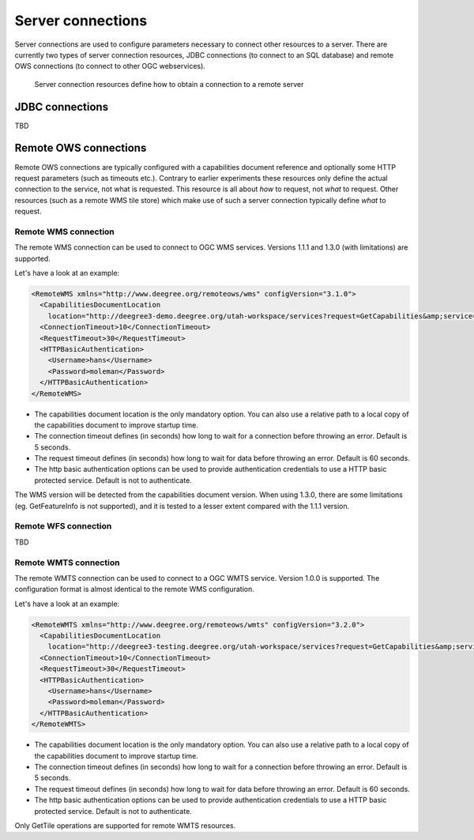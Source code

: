 .. _anchor-configuration-serverconnections:

==================
Server connections
==================

Server connections are used to configure parameters necessary to connect other resources to a server. There are currently two types of server connection resources, JDBC connections (to connect to an SQL database) and remote OWS connections (to connect to other OGC webservices).

.. figure:: images/workspace-overview-connection.png
   :figwidth: 80%
   :width: 80%
   :target: _images/workspace-overview-connection.png

   Server connection resources define how to obtain a connection to a remote server

.. _anchor-configuration-jdbc:

----------------
JDBC connections
----------------

TBD

----------------------
Remote OWS connections
----------------------

Remote OWS connections are typically configured with a capabilities document reference and optionally some HTTP request parameters (such as timeouts etc.). Contrary to earlier experiments these resources only define the actual connection to the service, not what is requested. This resource is all about *how* to request, not *what* to request. Other resources (such as a remote WMS tile store) which make use of such a server connection typically define *what* to request.

^^^^^^^^^^^^^^^^^^^^^
Remote WMS connection
^^^^^^^^^^^^^^^^^^^^^

The remote WMS connection can be used to connect to OGC WMS services. Versions 1.1.1 and 1.3.0 (with limitations) are supported.

Let's have a look at an example:

.. code-block:: xml

  <RemoteWMS xmlns="http://www.deegree.org/remoteows/wms" configVersion="3.1.0">
    <CapabilitiesDocumentLocation
      location="http://deegree3-demo.deegree.org/utah-workspace/services?request=GetCapabilities&amp;service=WMS&amp;version=1.1.1" />
    <ConnectionTimeout>10</ConnectionTimeout>
    <RequestTimeout>30</RequestTimeout>
    <HTTPBasicAuthentication>
      <Username>hans</Username>
      <Password>moleman</Password>
    </HTTPBasicAuthentication>
  </RemoteWMS>

* The capabilities document location is the only mandatory option. You can also use a relative path to a local copy of the capabilities document to improve startup time.
* The connection timeout defines (in seconds) how long to wait for a connection before throwing an error. Default is 5 seconds.
* The request timeout defines (in seconds) how long to wait for data before throwing an error. Default is 60 seconds.
* The http basic authentication options can be used to provide authentication credentials to use a HTTP basic protected service. Default is not to authenticate.

The WMS version will be detected from the capabilities document version. When using 1.3.0, there are some limitations (eg. GetFeatureInfo is not supported), and it is tested to a lesser extent compared with the 1.1.1 version.

^^^^^^^^^^^^^^^^^^^^^
Remote WFS connection
^^^^^^^^^^^^^^^^^^^^^

TBD

^^^^^^^^^^^^^^^^^^^^^^
Remote WMTS connection
^^^^^^^^^^^^^^^^^^^^^^

The remote WMTS connection can be used to connect to a OGC WMTS service. Version 1.0.0 is supported. The configuration format is almost identical to the remote WMS configuration.

Let's have a look at an example:

.. code-block:: xml

  <RemoteWMTS xmlns="http://www.deegree.org/remoteows/wmts" configVersion="3.2.0">
    <CapabilitiesDocumentLocation
      location="http://deegree3-testing.deegree.org/utah-workspace/services?request=GetCapabilities&amp;service=WMTS&amp;version=1.0.0" />
    <ConnectionTimeout>10</ConnectionTimeout>
    <RequestTimeout>30</RequestTimeout>
    <HTTPBasicAuthentication>
      <Username>hans</Username>
      <Password>moleman</Password>
    </HTTPBasicAuthentication>
  </RemoteWMTS>

* The capabilities document location is the only mandatory option. You can also use a relative path to a local copy of the capabilities document to improve startup time.
* The connection timeout defines (in seconds) how long to wait for a connection before throwing an error. Default is 5 seconds.
* The request timeout defines (in seconds) how long to wait for data before throwing an error. Default is 60 seconds.
* The http basic authentication options can be used to provide authentication credentials to use a HTTP basic protected service. Default is not to authenticate.

Only GetTile operations are supported for remote WMTS resources.

